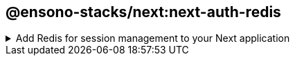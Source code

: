 == @ensono-stacks/next:next-auth-redis

.Add Redis for session management to your Next application
[%collapsible]
=====
The next-auth-redis generator will add Redis for session management into your existing Next app with Next-auth.

[discrete]
=== Prerequisites

An existing https://nextjs.org/[Next] application with Next-auth. Use the `@ensono-stacks/next:next-auth` generator to add this into your application

[discrete]
=== Usage

[source, bash]
nx g @ensono-stacks/next:next-auth-redis

[discrete]
=== Command line arguments

The following command line arguments are available:

[cols="1,1,1,1,1"]
|===
|Option |Description | Type | Accepted Values|Default

|--project
|The name of the project
|string
|string
|N/A

|--adapterName
|Name of the generated Redis adapter library
|string
|
|next-auth-redis

|--envVar
|Name of the env var that stores connection string for Redis
|string
|
|REDIS_URL
|===

[discrete]
=== Generator Output

A new redis library will be added to your `libs` folder with the following structure:

[source, bash]
----
libs
│   next-auth-redis
│   ├──  src
│   │   ├── index.ts       #All code required for session management with Redis
│   │   ├── index.test.ts  #Unit tests using 'ioredis-mock' to mock Redis functions.
│   ├──  README.md
│   ├── tsconfig.json
│   ├── tsconfig.lib.json
│   ├── project.json
│   ├── .eslintrc.json
│   ├── jest.config.ts
└── └── tsconfig.spec.json
----

In order for Redis to be used within next-auth a new entry for the redis library is added to the tsconfig.base.json "paths"

[source, json]
"paths": {
    "@<workspace-name>/next-auth-redis": [
      "libs/next-auth-redis/src/index.ts"
    ]
}

Your `[...nextauth].ts` file within the Next application will be updated to use the new Redis adapter:

[source, typescript]
----
import { Redis } from 'ioredis';
import NextAuth from 'next-auth';
import AzureADProvider from 'next-auth/providers/azure-ad';

import { IORedisAdapter } from '@0-5-23-next-with-test-app/next-auth-redis';

const nextAuth = NextAuth({
  providers: [
    AzureADProvider({
      clientId: process.env.AZURE_AD_CLIENT_ID,
      clientSecret: process.env.AZURE_AD_CLIENT_SECRET,
      tenantId: process.env.AZURE_AD_TENANT_ID,
    }),
  ],
  adapter: IORedisAdapter(new Redis(process.env.REDIS_URL)),
});

export default nextAuth;
----

A final message is provided if the developer would like to run the relevant deployment generator that supports this FE.
`@ensono-stacks/next:next-auth-redis-deployment`.
=====

